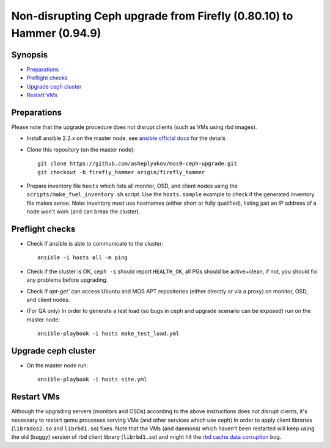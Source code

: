 =====================================================================
Non-disrupting Ceph upgrade from Firefly (0.80.10) to Hammer (0.94.9)
=====================================================================

Synopsis
--------

* `Preparations`_
* `Preflight checks`_
* `Upgrade ceph cluster`_
* `Restart VMs`_


Preparations
------------

Please note that the upgrade procedure does not disrupt clients (such as VMs
using rbd images).

* Install ansible 2.2.x on the master node, see `ansible official docs`_
  for the details

.. _ansible official docs: http://docs.ansible.com/ansible/intro_installation.html#installing-the-control-machine

* Clone this repository (on the master node)::

    git clone https://github.com/asheplyakov/mos9-ceph-upgrade.git
    git checkout -b firefly_hammer origin/firefly_hammer

* Prepare inventory file ``hosts`` which lists all monitor, OSD, and client
  nodes using the ``scripts/make_fuel_inventory.sh`` script.
  Use the ``hosts.sample`` example to check if the generated inventory file
  makes sense. Note: inventory *must* use hostnames (either short or fully
  qualified), listing just an IP address of a node won't work (and can break
  the cluster).


Preflight checks
----------------

* Check if ansible is able to communicate to the cluster::

    ansible -i hosts all -m ping

* Check if the cluster is OK, ``ceph -s`` should report ``HEALTH_OK``,
  all PGs should be active+clean, if not, you should fix any problems
  before upgrading.

* Check if `apt-get`` can access Ubuntu and MOS APT repositories
  (either directly or via a proxy) on monitor, OSD, and client nodes.

* (For QA only) In order to generate a test load (so bugs in ceph and upgrade
  scenario can be exposed) run on the master node::

    ansible-playbook -i hosts make_test_load.yml


Upgrade ceph cluster
----------------------

* On the master node run::

    ansible-playbook -i hosts site.yml


Restart VMs
-----------

Although the upgrading servers (monitors and OSDs) according to the above
instructions does not disrupt clients, it's necessary to restart qemu
processes serving VMs (and other services which use ceph) In order to apply
client libraries (``librados2.so`` and ``librbd1.so``) fixes. Note that
the VMs (and daemons) which haven't been restarted will keep using the old
(buggy) version of rbd client library (``librbd1.so``) and might hit
the `rbd cache data corruption`_ bug.

.. _rbd cache data corruption: http://tracker.ceph.com/issues/17545


